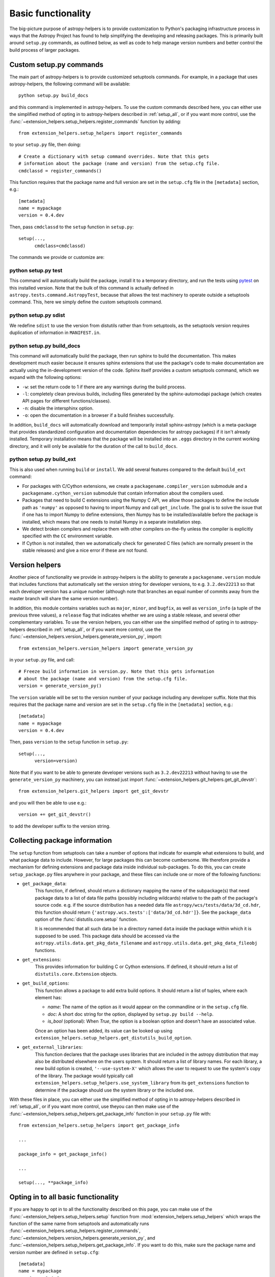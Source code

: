 Basic functionality
===================

The big-picture purpose of astropy-helpers is to provide customization to Python's
packaging infrastructure process in ways that the Astropy Project has found to
help simplifying the developing and releasing packages. This is primarily
built around ``setup.py`` commands, as outlined below, as well as code to help
manage version numbers and better control the build process of larger packages.

Custom setup.py commands
------------------------

The main part of astropy-helpers is to provide customized setuptools commands.
For example, in a package that uses astropy-helpers, the following command
will be available::

    python setup.py build_docs

and this command is implemented in astropy-helpers. To use the custom commands
described here, you can either use the simplified method of opting in to
astropy-helpers described in :ref:`setup_all`, or if you want more control, use
the :func:`~extension_helpers.setup_helpers.register_commands` function by
adding::

    from extension_helpers.setup_helpers import register_commands

to your ``setup.py`` file, then doing::

    # Create a dictionary with setup command overrides. Note that this gets
    # information about the package (name and version) from the setup.cfg file.
    cmdclassd = register_commands()

This function requires that the package name and full version are set in the
``setup.cfg`` file in the ``[metadata]`` section, e.g.::

    [metadata]
    name = mypackage
    version = 0.4.dev

Then, pass ``cmdclassd`` to the ``setup`` function in ``setup.py``::

     setup(...,
           cmdclass=cmdclassd)

The commands we provide or customize are:

python setup.py test
^^^^^^^^^^^^^^^^^^^^

This command will automatically build the package, install it to a temporary
directory, and run the tests using `pytest <http://pytest.org/>`_ on this
installed version. Note that the bulk of this command is actually defined
in ``astropy.tests.command.AstropyTest``, because that allows the test
machinery to operate outside a setuptools command. This, here we
simply define the custom
setuptools command.

python setup.py sdist
^^^^^^^^^^^^^^^^^^^^^

We redefine ``sdist`` to use the version from distutils rather than from
setuptools, as the setuptools version requires duplication of information
in ``MANIFEST.in``.

python setup.py build_docs
^^^^^^^^^^^^^^^^^^^^^^^^^^

This command will automatically build the package, then run sphinx to build
the documentation. This makes development much easier because it ensures
sphinx extensions that use the package's  code to make documentation are
actually using the in-development version of the code. Sphinx itself
provides a custom setuptools command, which we
expand with the following options:

* ``-w``: set the return code to 1 if there are any warnings during the build
  process.

* ``-l``: completely clean previous builds, including files generated by
  the sphinx-automodapi package (which creates API pages for different
  functions/classes).

* ``-n``: disable the intersphinx option.

* ``-o``: open the documentation in a browser if a build finishes successfully.

In addition, ``build_docs`` will automatically download and temporarily install
sphinx-astropy (which is a meta-package that
provides standardized configuration and documentation dependencies for astropy
packages) if it isn't already installed. Temporary installation means that the
package will be installed into an ``.eggs`` directory in the current working
directory, and it will only be available for the duration of the call to
``build_docs``.

python setup.py build_ext
^^^^^^^^^^^^^^^^^^^^^^^^^

This is also used when running ``build`` or ``install``. We add several features
compared to the default ``build_ext`` command:

* For packages with C/Cython extensions, we create a
  ``packagename.compiler_version`` submodule and a
  ``packagename.cython_version`` submodule that contain information about the
  compilers used.

* Packages that need to build C extensions using the Numpy C API, we allow
  those packages to define the include path as ``'numpy'`` as opposed to having
  to import Numpy and call ``get_include``. The goal is to solve the issue that
  if one has to import Numpy to define extensions, then Numpy has to be
  installed/available before the package is installed, which means that one
  needs to install Numpy in a separate installation step.

* We detect broken compilers and replace them with other compilers on-the-fly
  unless the compiler is explicitly specified with the ``CC`` environment
  variable.

* If Cython is not installed, then we automatically check for generated C files
  (which are normally present in the stable releases) and give a nice error
  if these are not found.

Version helpers
---------------

Another piece of functionality we provide in astropy-helpers is the ability
to generate a ``packagename.version`` module that includes functions that
automatically set the version string for developer versions, to e.g.
``3.2.dev22213`` so that each developer version has a unique number (although
note that branches an equal number of commits away from the master branch will
share the same version number).

In addition, this module contains variables such as ``major``, ``minor``, and
``bugfix``, as well as ``version_info`` (a tuple of the previous three values),
a ``release`` flag that indicates whether we are using a stable release, and
several other complementary variables.  To use the version helpers, you can
either use the simplified method of opting in to astropy-helpers described in
:ref:`setup_all`, or if you want more control, use the
:func:`~extension_helpers.version_helpers.generate_version_py`, import::

    from extension_helpers.version_helpers import generate_version_py

in your ``setup.py`` file, and call::

    # Freeze build information in version.py. Note that this gets information
    # about the package (name and version) from the setup.cfg file.
    version = generate_version_py()

The ``version`` variable will be set to the version number of your package
including any developer suffix. Note that this requires that the package name
and version are set in the ``setup.cfg`` file in the ``[metadata]`` section,
e.g.::

    [metadata]
    name = mypackage
    version = 0.4.dev

Then, pass ``version`` to the ``setup`` function in ``setup.py``::

     setup(...,
           version=version)

Note that if you want to be able to generate developer versions such as
``3.2.dev22213`` without having to use the ``generate_version_py`` machinery,
you can instead just import :func:`~extension_helpers.git_helpers.get_git_devstr`::

    from extension_helpers.git_helpers import get_git_devstr

and you will then be able to use e.g.::

    version += get_git_devstr()

to add the developer suffix to the version string.

Collecting package information
------------------------------

The ``setup`` function from setuptools can take a number of options that indicate
for example what extensions to build, and what package data to include. However,
for large packages this can become cumbersome. We therefore provide a mechanism
for defining extensions and package data inside individual sub-packages. To do
this, you can create ``setup_package.py`` files anywhere in your package, and
these files can include one or more of the following functions:

* ``get_package_data``:
    This function, if defined, should return a dictionary mapping the name of
    the subpackage(s) that need package data to a list of data file paths
    (possibly including wildcards) relative to the path of the package's source
    code.  e.g. if the source distribution has a needed data file
    ``astropy/wcs/tests/data/3d_cd.hdr``, this function should return
    ``{'astropy.wcs.tests':['data/3d_cd.hdr']}``. See the ``package_data``
    option of the  :func:`distutils.core.setup` function.

    It is recommended that all such data be in a directory named ``data`` inside
    the package within which it is supposed to be used.  This package data
    should be accessed via the ``astropy.utils.data.get_pkg_data_filename`` and
    ``astropy.utils.data.get_pkg_data_fileobj`` functions.

* ``get_extensions``:
    This provides information for building C or Cython extensions. If defined,
    it should return a list of ``distutils.core.Extension`` objects.

* ``get_build_options``:
    This function allows a package to add extra build options.  It
    should return a list of tuples, where each element has:

    - *name*: The name of the option as it would appear on the
      commandline or in the ``setup.cfg`` file.

    - *doc*: A short doc string for the option, displayed by
      ``setup.py build --help``.

    - *is_bool* (optional): When `True`, the option is a boolean
      option and doesn't have an associated value.

    Once an option has been added, its value can be looked up using
    ``extension_helpers.setup_helpers.get_distutils_build_option``.

* ``get_external_libraries``:
    This function declares that the package uses libraries that are
    included in the astropy distribution that may also be distributed
    elsewhere on the users system.  It should return a list of library
    names.  For each library, a new build option is created,
    ``'--use-system-X'`` which allows the user to request to use the
    system's copy of the library.  The package would typically call
    ``extension_helpers.setup_helpers.use_system_library`` from its
    ``get_extensions`` function to determine if the package should use
    the system library or the included one.

With these files in place, you can either use the simplified method of opting in
to astropy-helpers described in :ref:`setup_all`, or if you want more control,
use theyou can then make use of the
:func:`~extension_helpers.setup_helpers.get_package_info`  function in your
``setup.py`` file with::

    from extension_helpers.setup_helpers import get_package_info

    ...

    package_info = get_package_info()

    ...

    setup(..., **package_info)


.. _setup_all:

Opting in to all basic functionality
------------------------------------

If you are happy to opt in to all the functionality described on this page, you
can make use of the :func:`~extension_helpers.setup_helpers.setup` function from
:mod:`extension_helpers.setup_helpers` which wraps the function of the same name
from setuptools and automatically runs
:func:`~extension_helpers.setup_helpers.register_commands`,
:func:`~extension_helpers.version_helpers.generate_version_py`, and
:func:`~extension_helpers.setup_helpers.get_package_info`. If you want to do this,
make sure the package name and version number are defined in ``setup.cfg``::

    [metadata]
    name = mypackage
    version = 0.4.dev

then use the :func:`~extension_helpers.setup_helpers.setup` function from
astropy-helpers in your ``setup.py`` file as follows::

    import ah_bootstrap
    from extension_helpers.setup_helpers import setup
    setup()

We recommend that you also include a comment along the following lines in your
``setup.py`` file::

    # The configuration for the package, including the name, version, and other
    # information are set in the setup.cfg file.
